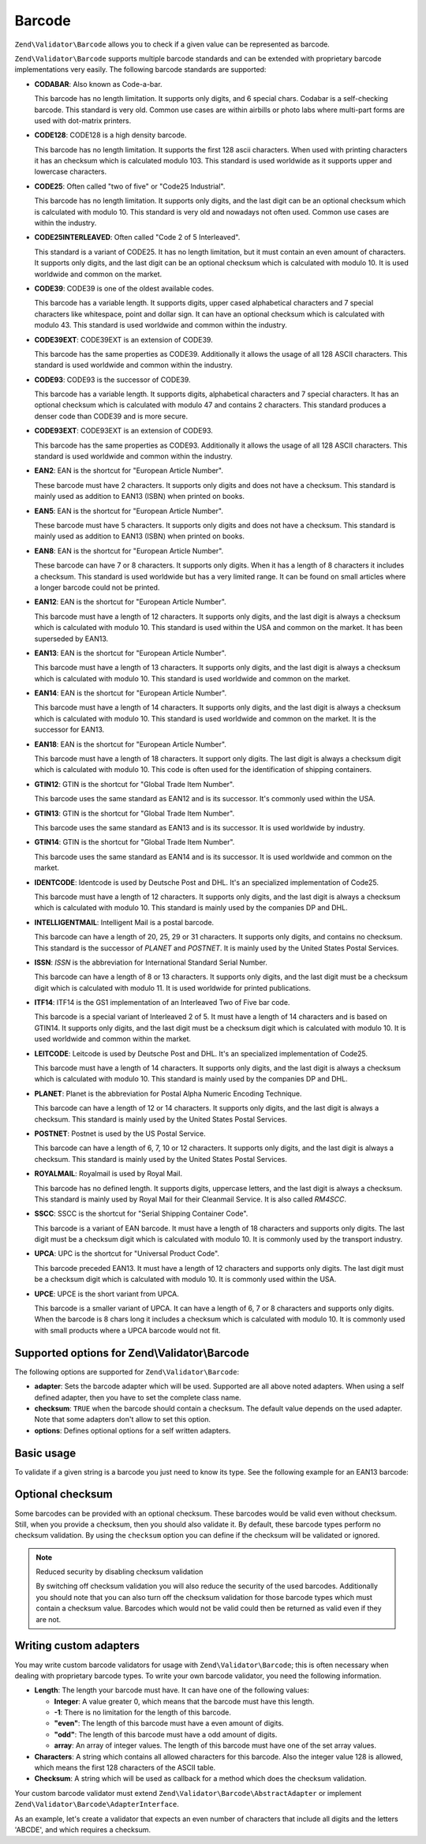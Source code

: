 .. _zend.validator.set.barcode:

Barcode
=======

``Zend\Validator\Barcode`` allows you to check if a given value can be represented as barcode.

``Zend\Validator\Barcode`` supports multiple barcode standards and can be extended with proprietary barcode
implementations very easily. The following barcode standards are supported:

- **CODABAR**: Also known as Code-a-bar.

  This barcode has no length limitation. It supports only digits, and 6 special chars. Codabar is a self-checking
  barcode. This standard is very old. Common use cases are within airbills or photo labs where multi-part forms are
  used with dot-matrix printers.

- **CODE128**: CODE128 is a high density barcode.

  This barcode has no length limitation. It supports the first 128 ascii characters. When used with printing
  characters it has an checksum which is calculated modulo 103. This standard is used worldwide as it supports
  upper and lowercase characters.

- **CODE25**: Often called "two of five" or "Code25 Industrial".

  This barcode has no length limitation. It supports only digits, and the last digit can be an optional checksum
  which is calculated with modulo 10. This standard is very old and nowadays not often used. Common use cases are
  within the industry.

- **CODE25INTERLEAVED**: Often called "Code 2 of 5 Interleaved".

  This standard is a variant of CODE25. It has no length limitation, but it must contain an even amount of
  characters. It supports only digits, and the last digit can be an optional checksum which is calculated with
  modulo 10. It is used worldwide and common on the market.

- **CODE39**: CODE39 is one of the oldest available codes.

  This barcode has a variable length. It supports digits, upper cased alphabetical characters and 7 special
  characters like whitespace, point and dollar sign. It can have an optional checksum which is calculated with
  modulo 43. This standard is used worldwide and common within the industry.

- **CODE39EXT**: CODE39EXT is an extension of CODE39.

  This barcode has the same properties as CODE39. Additionally it allows the usage of all 128 ASCII characters.
  This standard is used worldwide and common within the industry.

- **CODE93**: CODE93 is the successor of CODE39.

  This barcode has a variable length. It supports digits, alphabetical characters and 7 special characters. It has
  an optional checksum which is calculated with modulo 47 and contains 2 characters. This standard produces a
  denser code than CODE39 and is more secure.

- **CODE93EXT**: CODE93EXT is an extension of CODE93.

  This barcode has the same properties as CODE93. Additionally it allows the usage of all 128 ASCII characters.
  This standard is used worldwide and common within the industry.

- **EAN2**: EAN is the shortcut for "European Article Number".

  These barcode must have 2 characters. It supports only digits and does not have a checksum. This standard is
  mainly used as addition to EAN13 (ISBN) when printed on books.

- **EAN5**: EAN is the shortcut for "European Article Number".

  These barcode must have 5 characters. It supports only digits and does not have a checksum. This standard is
  mainly used as addition to EAN13 (ISBN) when printed on books.

- **EAN8**: EAN is the shortcut for "European Article Number".

  These barcode can have 7 or 8 characters. It supports only digits. When it has a length of 8 characters it
  includes a checksum. This standard is used worldwide but has a very limited range. It can be found on small
  articles where a longer barcode could not be printed.

- **EAN12**: EAN is the shortcut for "European Article Number".

  This barcode must have a length of 12 characters. It supports only digits, and the last digit is always a
  checksum which is calculated with modulo 10. This standard is used within the USA and common on the market. It
  has been superseded by EAN13.

- **EAN13**: EAN is the shortcut for "European Article Number".

  This barcode must have a length of 13 characters. It supports only digits, and the last digit is always a
  checksum which is calculated with modulo 10. This standard is used worldwide and common on the market.

- **EAN14**: EAN is the shortcut for "European Article Number".

  This barcode must have a length of 14 characters. It supports only digits, and the last digit is always a
  checksum which is calculated with modulo 10. This standard is used worldwide and common on the market. It is the
  successor for EAN13.

- **EAN18**: EAN is the shortcut for "European Article Number".

  This barcode must have a length of 18 characters. It support only digits. The last digit is always a checksum
  digit which is calculated with modulo 10. This code is often used for the identification of shipping containers.

- **GTIN12**: GTIN is the shortcut for "Global Trade Item Number".

  This barcode uses the same standard as EAN12 and is its successor. It's commonly used within the USA.

- **GTIN13**: GTIN is the shortcut for "Global Trade Item Number".

  This barcode uses the same standard as EAN13 and is its successor. It is used worldwide by industry.

- **GTIN14**: GTIN is the shortcut for "Global Trade Item Number".

  This barcode uses the same standard as EAN14 and is its successor. It is used worldwide and common on the market.

- **IDENTCODE**: Identcode is used by Deutsche Post and DHL. It's an specialized implementation of Code25.

  This barcode must have a length of 12 characters. It supports only digits, and the last digit is always a
  checksum which is calculated with modulo 10. This standard is mainly used by the companies DP and DHL.

- **INTELLIGENTMAIL**: Intelligent Mail is a postal barcode.

  This barcode can have a length of 20, 25, 29 or 31 characters. It supports only digits, and contains no checksum.
  This standard is the successor of *PLANET* and *POSTNET*. It is mainly used by the United States Postal Services.

- **ISSN**: *ISSN* is the abbreviation for International Standard Serial Number.

  This barcode can have a length of 8 or 13 characters. It supports only digits, and the last digit must be a
  checksum digit which is calculated with modulo 11. It is used worldwide for printed publications.

- **ITF14**: ITF14 is the GS1 implementation of an Interleaved Two of Five bar code.

  This barcode is a special variant of Interleaved 2 of 5. It must have a length of 14 characters and is based on
  GTIN14. It supports only digits, and the last digit must be a checksum digit which is calculated with modulo 10.
  It is used worldwide and common within the market.

- **LEITCODE**: Leitcode is used by Deutsche Post and DHL. It's an specialized implementation of Code25.

  This barcode must have a length of 14 characters. It supports only digits, and the last digit is always a
  checksum which is calculated with modulo 10. This standard is mainly used by the companies DP and DHL.

- **PLANET**: Planet is the abbreviation for Postal Alpha Numeric Encoding Technique.

  This barcode can have a length of 12 or 14 characters. It supports only digits, and the last digit is always a
  checksum. This standard is mainly used by the United States Postal Services.

- **POSTNET**: Postnet is used by the US Postal Service.

  This barcode can have a length of 6, 7, 10 or 12 characters. It supports only digits, and the last digit is
  always a checksum. This standard is mainly used by the United States Postal Services.

- **ROYALMAIL**: Royalmail is used by Royal Mail.

  This barcode has no defined length. It supports digits, uppercase letters, and the last digit is always a
  checksum. This standard is mainly used by Royal Mail for their Cleanmail Service. It is also called *RM4SCC*.

- **SSCC**: SSCC is the shortcut for "Serial Shipping Container Code".

  This barcode is a variant of EAN barcode. It must have a length of 18 characters and supports only digits. The
  last digit must be a checksum digit which is calculated with modulo 10. It is commonly used by the transport
  industry.

- **UPCA**: UPC is the shortcut for "Universal Product Code".

  This barcode preceded EAN13. It must have a length of 12 characters and supports only digits. The last digit must
  be a checksum digit which is calculated with modulo 10. It is commonly used within the USA.

- **UPCE**: UPCE is the short variant from UPCA.

  This barcode is a smaller variant of UPCA. It can have a length of 6, 7 or 8 characters and supports only digits.
  When the barcode is 8 chars long it includes a checksum which is calculated with modulo 10. It is commonly used
  with small products where a UPCA barcode would not fit.

.. _zend.validator.set.barcode.options:

Supported options for Zend\\Validator\\Barcode
----------------------------------------------

The following options are supported for ``Zend\Validator\Barcode``:

- **adapter**: Sets the barcode adapter which will be used. Supported are all above noted adapters. When using a
  self defined adapter, then you have to set the complete class name.

- **checksum**: ``TRUE`` when the barcode should contain a checksum. The default value depends on the used adapter.
  Note that some adapters don't allow to set this option.

- **options**: Defines optional options for a self written adapters.

.. _zend.validator.set.barcode.basic:

Basic usage
-----------

To validate if a given string is a barcode you just need to know its type. See the following example for an EAN13
barcode:

.. code-block:: php
   :linenos:

   $valid = new Zend\Validator\Barcode('EAN13');
   if ($valid->isValid($input)) {
       // input appears to be valid
   } else {
       // input is invalid
   }

.. _zend.validator.set.barcode.checksum:

Optional checksum
-----------------

Some barcodes can be provided with an optional checksum. These barcodes would be valid even without checksum.
Still, when you provide a checksum, then you should also validate it. By default, these barcode types perform no
checksum validation. By using the ``checksum`` option you can define if the checksum will be validated or ignored.

.. code-block:: php
   :linenos:

   $valid = new Zend\Validator\Barcode(array(
       'adapter'  => 'EAN13',
       'checksum' => false,
   ));
   if ($valid->isValid($input)) {
       // input appears to be valid
   } else {
       // input is invalid
   }

.. note:: Reduced security by disabling checksum validation

   By switching off checksum validation you will also reduce the security of the used barcodes. Additionally you
   should note that you can also turn off the checksum validation for those barcode types which must contain a
   checksum value. Barcodes which would not be valid could then be returned as valid even if they are not.

.. _zend.validator.set.barcode.custom:

Writing custom adapters
-----------------------

You may write custom barcode validators for usage with ``Zend\Validator\Barcode``; this is often necessary when
dealing with proprietary barcode types. To write your own barcode validator, you need the following information.

- **Length**: The length your barcode must have. It can have one of the following values:

  - **Integer**: A value greater 0, which means that the barcode must have this length.

  - **-1**: There is no limitation for the length of this barcode.

  - **"even"**: The length of this barcode must have a even amount of digits.

  - **"odd"**: The length of this barcode must have a odd amount of digits.

  - **array**: An array of integer values. The length of this barcode must have one of the set array values.

- **Characters**: A string which contains all allowed characters for this barcode. Also the integer value 128 is
  allowed, which means the first 128 characters of the ASCII table.

- **Checksum**: A string which will be used as callback for a method which does the checksum validation.

Your custom barcode validator must extend ``Zend\Validator\Barcode\AbstractAdapter`` or implement
``Zend\Validator\Barcode\AdapterInterface``.

As an example, let's create a validator that expects an even number of characters that include all digits and the
letters 'ABCDE', and which requires a checksum.

.. code-block:: php
   :linenos:

   class My\Barcode\MyBar extends Zend\Validator\Barcode\AbstractAdapter
   {
       protected $length     = 'even';
       protected $characters = '0123456789ABCDE';
       protected $checksum   = 'mod66';

       protected function mod66($barcode)
       {
           // do some validations and return a boolean
       }
   }

   $valid = new Zend\Validator\Barcode('My\Barcode\MyBar');
   if ($valid->isValid($input)) {
       // input appears to be valid
   } else {
       // input is invalid
   }


